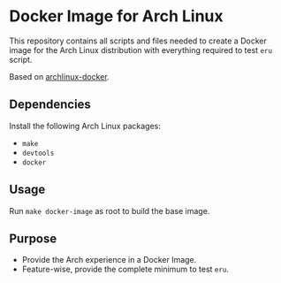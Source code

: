 * Docker Image for Arch Linux
This repository contains all scripts and files needed to create a Docker image
for the Arch Linux distribution with everything required to test =eru= script.

Based on [[https://github.com/archlinux/archlinux-docker][archlinux-docker]].

** Dependencies
Install the following Arch Linux packages:

- =make=
- =devtools=
- =docker=

** Usage
Run =make docker-image= as root to build the base image.

** Purpose
- Provide the Arch experience in a Docker Image.
- Feature-wise, provide the complete minimum to test =eru=.

